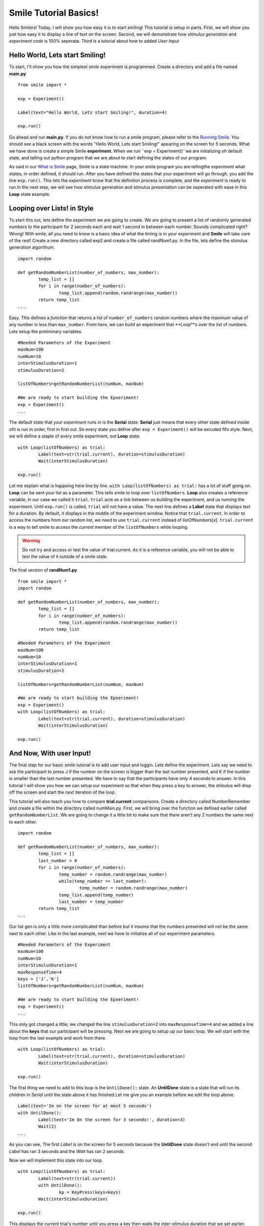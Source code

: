 ================================
Smile Tutorial Basics!
================================

Hello Smilers! Today, I will show you how easy it is to start smiling! This tutorial is setup in parts. First, we will show you just how easy it to display a line of text on the screen.  Second, we will demonstrate how *stimulus generation* and *experiment code* is 100% seperate. Third is a tutorial about how to added *User Input*

Hello World, Lets start Smiling!
================================

To start, I'll show you how the simplest *smile* experiment is programmed. Create a directory and add a file named **main.py**
::
	from smile import *

	exp = Experiment()

	Label(text="Hello World, Lets start Smiling!", duration=4)

	exp.run()

Go ahead and run **main.py**. If you do not know how to run a smile program, please refer to the `Running Smile <http://smile.org/RunningSmile.html>`_. You should see a black screen with the words "Hello World, Lets start Smiling!" apearing on the screen for 5 seconds.  What we have done is create a simple Smile **experiment**. When we run ``exp = Experiment()``we are initializing oh default state, and telling out python program that we are about to start defining the states of our program. 

As said in our `What is Smile <http://smile.org/whatissmile.html>`_ page, Smile is a state machine. In your smile program you are tellingthe *experiment* what states, in order defined, it should run. After you have defined the states that your experiment will go through, you add the line ``exp.run()``. This lets the *experiment* know that the definition process is complete, and the *experiment* is ready to run.In the next step, we will see how stimulus generation and stimulus presentation can be seperated with ease in this **Loop** state example.

Looping over Lists! in Style
============================

To start this out, lets define the experiment we are going to create. We are going to present a list of randomly generated numbers to the participant for 2 seconds each and wait 1 second in between each number. Sounds complicated right? Wrong! With smile, all you need to know is a basic idea of what the timing is in your experiment and **Smile** will take care of the rest! Create a new directory called exp2 and create a file called randNum1.py. In the file, lets define the stimulus generation algorithum. 
::
	import random

	def getRandomNumberList(number_of_numbers, max_number):
		temp_list = []
		for i in range(number_of_numbers):
			temp_list.append(random.randrange(max_number))
		return temp_list
	...

Easy. This defines a *function* that returns a list of ``number_of_numbers`` random numbers where the maximum value of any number is less than ``max_number``. From here, we can build an experiment that **Loop**s over the list of numbers. Lets setup the preliminary variables.
::
	#Needed Parameters of the Experiment
	maxNum=100
	numNum=10
	interStimulusDuration=1
	stimulusDuration=2

	listOfNumbers=getRandomNumberList(numNum, maxNum)

	#We are ready to start building the Epxeriment!
	exp = Experiment()
	...

The default state that your *experiment* runs in is the **Serial** state.  **Serial** just means that every other state defined inside ofit is run in order, first in first out. So every state you define after ``exp = Experiment()`` will be exicuted fifo style. Next, we will define a staple of every smile experiment, out **Loop** state. 
::
	with Loop(listOfNumbers) as trial:
		Label(text=str(trial.current), duration=stimulusDuration)
		Wait(interStimulusDuration)

	exp.run()

Let me explain what is happeing here line by line. ``with Loop(listOfNumbers) as trial:`` has a lot of stuff going on.  **Loop** can be sent your list as a parameter.  This tells smile to loop over ``listOfNumbers``. **Loop** also creates a reference variable, in our case we called it ``trial``. ``trial`` acts as a link between us building the experiment, and us running the experiment.  Until ``exp.run()`` is called, ``trial`` will not have a value. The next line defines a **Label** state that displays text for a duration. By default, it displays in the middle of the experiment window. Notice that ``trial.current``. In order to access the numbers from our random list, we need to use ``trial.current`` instead of listOfNumbers[x]. ``trial.current`` is a way to tell smile to access the *current* member of the ``listOfNumbers`` while looping.

.. warning::
	Do not try and access or test the value of trial.current. As it is a reference variable, you will not be able to test the value of it outside of a smile state.  

The final version of **randNum1.py**
::
	from smile import *
	import random

	def getRandomNumberList(number_of_numbers, max_number):
		temp_list = []
		for i in range(number_of_numbers):
			temp_list.append(random.randrange(max_number))
		return temp_list
	
	#Needed Parameters of the Experiment
	maxNum=100
	numNum=10
	interStimulusDuration=1
	stimulusDuration=2

	listOfNumbers=getRandomNumberList(numNum, maxNum)

	#We are ready to start building the Epxeriment!
	exp = Experiment()
	with Loop(listOfNumbers) as trial:
		Label(text=str(trial.current), duration=stimulusDuration)
		Wait(interStimulusDuration)

	exp.run()

And Now, With user Input!
=========================

The final step for our basic smile tutorial is to add user input and loggin.  Lets define the experiment. Lets say we need to ask the participant to press J if the number on the screen is bigger than the last number presented, and K if the number is smaller than the last number presented. We have to say that the participants have only 4 seconds to answer. In this tutorial I will show you how we can setup our experiment so that when they press a key to answer, the stimulus will drop off the screen and start the next iteration of the loop.  

This tutorial will also teach you how to compare **trial.current** comparisons. Create a directory called NumberRemember and create a file within the directory called numMain.py. First, we will bring over the function we defined earlier called ``getRandomNumberList``.  We are going to change it a little bit to make sure that there aren't any 2 numbers the same next to each other.  
::
	import random

	def getRandomNumberList(number_of_numbers, max_number):
		temp_list = []
		last_number = 0
		for i in range(number_of_numbers):
			temp_number = random.randrange(max_number)
			while(temp_number == last_number):
				temp_number = random.randrange(max_number) 
			temp_list.append(temp_number)
			last_number = temp_number
		return temp_list
	...

Our list gen is only a little more complicated than before but it insures that the numbers presented will not be the same next to each other. Like in the last example, next we have to initialize all of our experiment parameters.
::
	#Needed Parameters of the Experiment
	maxNum=100
	numNum=10
	interStimulusDuration=1
	maxResponseTime=4
	keys = ['J','K']
	listOfNumbers=getRandomNumberList(numNum, maxNum)

	#We are ready to start building the Epxeriment!
	exp = Experiment()
	...

This only got changed a little; we changed the line ``stimulusDuration=2`` into ``maxResponseTime=4`` and we added a line about the **keys** that our participant will be pressing.  Next we are going to setup up our basic loop. We will start with the loop from the last example and work from there. 
::
	with Loop(listOfNumbers) as trial:
		Label(text=str(trial.current), duration=stimulusDuration)
		Wait(interStimulusDuration)

	exp.run()

The first thing we need to add to this loop is the ``UntilDone():`` state. An **UntilDone** state is a state that will run its children in *Serial* until the state above it has finished.Let me give you an example before we edit the loop above. 
:: 
	Label(text='Im on the screen for at most 5 seconds')
	with UntilDone():
		Label(text='Im On the screen for 3 seconds!', duration=3)
		Wait(2)
	...

As you can see, The first *Label* is on the screen for 5 seconds because the **UntilDone** state doesn't end until the second *Label* has ran 3 seconds and the *Wait* has ran 2 seconds.

Now we will implement this state into our loop. 
::
	with Loop(listOfNumbers) as trial:
		Label(text=str(trial.current))
		with UntilDone():
			kp = KeyPress(keys=keys)
		Wait(interStimulusDuration)

	exp.run()	 

This displays the current trial's number until you press a key then waits the inter-stimulus duration that we set earlier.  This isn't exactly what we want, but it is the start we need to fully understand what we are doing. Next we are going to edit ``kp = KeyPress(keys=keys)`` to include our response time duration. We also need to add in the ability to check and see if they answered correct. This will use the ``Set()`` function and the ``Get()`` function. 
::
	...
	Set(LastNumber=listOfNumbers[0])
	with Loop(listOfNumbers) as trial:
		Label(text=str(trial.current))
		with UntilDone():
			with If(Get('LastNumber') > trial.current):
				#If the last number presented is bigger, press the J key
				kp = KeyPress(keys=keys, duration=maxResponseTime ,correct_keys=keys[0])
			with Elif(Get('LastNumber') < trial.current):
				#If the last number presented is smaller, press the K key
				kp = KeyPress(keys=keys, duration=maxResponseTime, correct_keys=keys[1])
			with Else():
				#If this is the first trial? Dont worry about pressing anything. 
				Wait(maxResponseTime)
		Set(LastNumber=trial.current)
		Wait(interStimulusDuration)

	exp.run()

We now added 3 different ``with If()`` type states. ``with If()`` allows us to branch our experiment depending on what the conditions of the stimulus are.  This tool gives us the ability to change the **correct_keys** during experiment runtime. Next I will explain how we obtained the information from experiment run time in order to do the comparison needed for an effective ``If()`` state.  

The two functions needed to do this kind of comparison were the ``Set()`` function and the ``Get()`` function.  **Set** is how we tell smile to set the value of a *experimental runtime variable* that you are able to pull and test in during runtime. You may have noticed that in **Set** there were no single quotes around the variable but in **Get** there were single quotes. This is on purpose. 

The Last thing we need to add to this experiment, after the each ``KeyPress()`` call, is the **Log**. Log is pretty simple. Where ever you put it in the exepriment, it will run the Log state that will save out a **.csv** file to a folder called **data** in your experiment directory under whatever name you put in the *name* field. 
::
	...
	Log(
		'name':'Loop',
		'correct':kp.correct,
		'time_to_respond':kp.rp
		) 
	...
	Log(
		'name':'Loop',
		'correct':kz.correct,
		'time_to_respond':kz.rp
		) 
	

With this line, each iteration of the loop in the experiment will save our a line into **Loop.csv** all of the values defined in the ``Log()`` call. The loop will look like this
::
	...
	Set(LastNumber=listOfNumbers[0])
	with Loop(listOfNumbers) as trial:
		Label(text=str(trial.current))
		with UntilDone():
			with If(Get('LastNumber') > trial.current):
				#If the last number presented is bigger, press the J key
				kp = KeyPress(keys=keys, duration=maxResponseTime ,correct_keys=keys[0])
				Log(
					'name':'Loop',
					'correct':kp.correct,
					'time_to_respond':kp.rp
					) 
			with Elif(Get('LastNumber') < trial.current):
				#If the last number presented is smaller, press the K key
				kz = KeyPress(keys=keys, duration=maxResponseTime, correct_keys=keys[1])
				Log(
					'name':'Loop',
					'correct':kz.correct,
					'time_to_respond':kz.rp
					)
			with Else():
				#If this is the first trial? Dont worry about pressing anything. 
				Wait(maxResponseTime)
		Set(LastNumber=trial.current)
		Wait(interStimulusDuration)
	
.. warning::
	Since this is a state machine, you must assign your **KeyPress** calls to differently named variables, for they will both exist during runtime.  Log will only run if it is in the correct ``If()`` state though, so you dont have to worry about that.

The final version of **numMain.py**
::
	import random
	from smile import *

	def getRandomNumberList(number_of_numbers, max_number):
		temp_list = []
		last_number = 0
		for i in range(number_of_numbers):
			temp_number = random.randrange(max_number)
			while(temp_number == last_number):
				temp_number = random.randrange(max_number) 
			temp_list.append(temp_number)
			last_number = temp_number
		return temp_list

	#Needed Parameters of the Experiment
	maxNum=100
	numNum=10
	interStimulusDuration=1
	maxResponseTime=4
	keys = ['J','K']
	listOfNumbers=getRandomNumberList(numNum, maxNum)

	#We are ready to start building the Epxeriment!
	exp = Experiment()

	Set(LastNumber=listOfNumbers[0])
	with Loop(listOfNumbers) as trial:
		Label(text=str(trial.current))
		with UntilDone():
			with If(Get('LastNumber') > trial.current):
				#If the last number presented is bigger, press the J key
				kp = KeyPress(keys=keys, duration=maxResponseTime ,correct_keys=keys[0])
				Log(
					'name':'Loop',
					'correct':kp.correct,
					'time_to_respond':kp.rp
					) 
			with Elif(Get('LastNumber') < trial.current):
				#If the last number presented is smaller, press the K key
				kz = KeyPress(keys=keys, duration=maxResponseTime, correct_keys=keys[1])
				Log(
					'name':'Loop',
					'correct':kz.correct,
					'time_to_respond':kz.rp
					)
			with Else():
				#If this is the first trial? Dont worry about pressing anything. 
				Wait(maxResponseTime)
		Set(LastNumber=trial.current)
		Wait(interStimulusDuration)


Now you are ready to get Smiling!
